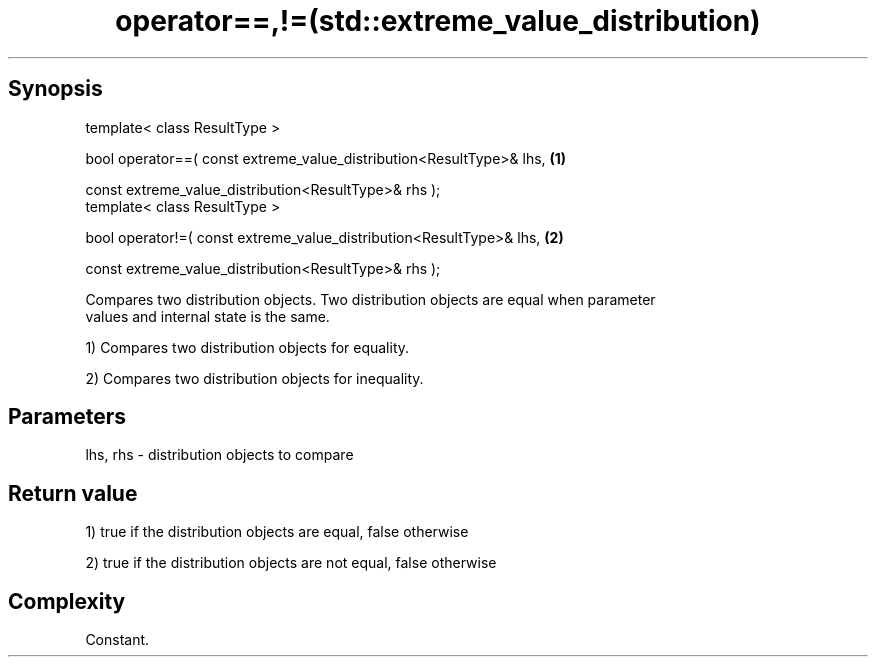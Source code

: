 .TH operator==,!=(std::extreme_value_distribution) 3 "Apr 19 2014" "1.0.0" "C++ Standard Libary"
.SH Synopsis
   template< class ResultType >

   bool operator==( const extreme_value_distribution<ResultType>& lhs,   \fB(1)\fP

                    const extreme_value_distribution<ResultType>& rhs );
   template< class ResultType >

   bool operator!=( const extreme_value_distribution<ResultType>& lhs,   \fB(2)\fP

                    const extreme_value_distribution<ResultType>& rhs );

   Compares two distribution objects. Two distribution objects are equal when parameter
   values and internal state is the same.

   1) Compares two distribution objects for equality.

   2) Compares two distribution objects for inequality.

.SH Parameters

   lhs, rhs - distribution objects to compare

.SH Return value

   1) true if the distribution objects are equal, false otherwise

   2) true if the distribution objects are not equal, false otherwise

.SH Complexity

   Constant.
